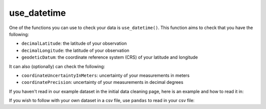 .. _use_datetime:

use_datetime
--------------------

One of the functions you can use to check your data is ``use_datetime()``.  
This function aims to check that you have the following:

- ``decimalLatitude``: the latitude of your observation
- ``decimalLongitude``: the latitude of your observation
- ``geodeticDatum``: the coordinate reference system (CRS) of your latitude and longitude

It can also (optionally) can check the following:

- ``coordinateUncertaintyInMeters``: uncertainty of your measurements in meters
- ``coordinatePrecision``: uncertainty of your measurements in decimal degrees

If you haven't read in our example dataset in the initial data cleaning page, 
here is an example and how to read it in:

.. prompt:: python

    >>> import corella
    >>> import pandas as pd
    >>> df = pd.DataFrame(
    ...     {'species': ['Callocephalon fimbriatum', 'Eolophus roseicapilla'], 
    ...     'latitude': [-35.310, '-35.273'], 
    ...     'longitude': [149.125, 149.133], 
    ...     'date': ['14-01-2023', '15-01-2023'], 
    ...     'status': ['present', 'present']}
    ... )

If you wish to follow with your own dataset in a csv file, use ``pandas`` to read 
in your csv file:

.. prompt:: python

    >>> import pandas as pd
    >>> df = pd.read_csv('<YOUR-FILENAME>.csv')